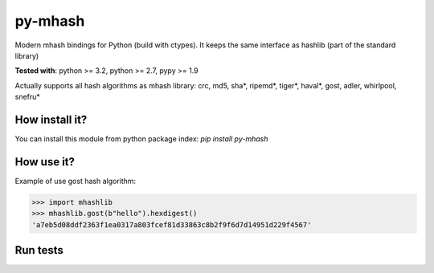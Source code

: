 ========
py-mhash
========

Modern mhash bindings for Python (build with ctypes). It keeps the same interface as hashlib (part of the standard library)

**Tested with**: python >= 3.2, python >= 2.7, pypy >= 1.9

Actually supports all hash algorithms as mhash library: crc, md5, sha*, ripemd*, tiger*, haval*, gost, adler, whirlpool, snefru*

How install it?
^^^^^^^^^^^^^^^

You can install this module from python package index: `pip install  py-mhash`


How use it?
^^^^^^^^^^^

Example of use gost hash algorithm:

.. code-block:: python

    >>> import mhashlib
    >>> mhashlib.gost(b"hello").hexdigest()
    'a7eb5d08ddf2363f1ea0317a803fcef81d33863c8b2f9f6d7d14951d229f4567'


Run tests
^^^^^^^^^

.. code-block:: console
    python -m unittest -vv
